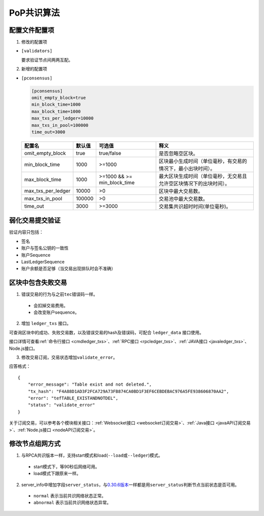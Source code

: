 PoP共识算法
#################

配置文件配置项
*****************

1. 修改的配置项

* ``[validators]``

  要求验证节点间两两互配。

2. 新增的配置项

.. _pconsensus配置:

* ``[pconsensus]``

  .. code-block:: cfg

    [pconsensus]
    omit_empty_block=true
    min_block_time=1000
    max_block_time=1000
    max_txs_per_ledger=10000
    max_txs_in_pool=100000
    time_out=3000

  .. list-table::

    * - **配置名**
      - **默认值**
      - **可选值**
      - **释义**
    * - omit_empty_block
      - true
      - true/false
      - 是否忽略空区块。
    * - min_block_time
      - 1000
      - >=1000
      - 区块最小生成时间（单位毫秒，有交易的情况下，最小出块时间）。
    * - max_block_time
      - 1000
      - >=1000 && >= min_block_time
      - 最大区块生成时间（单位毫秒，无交易且允许空区块情况下的出块时间）。
    * - max_txs_per_ledger
      - 10000
      - >0
      - 区块中最大交易数。
    * - max_txs_in_pool
      - 100000
      - >0
      - 交易池中最大交易数。
    * - time_out
      - 3000
      - >=3000
      - 交易集共识超时时间(单位毫秒)。

弱化交易提交验证
*****************

验证内容只包括：

* 签名
* 账户与签名公钥的一致性
* 账户Sequence
* LastLedgerSequence
* 账户余额是否足够（当交易出现排队时会不准确）

区块中包含失败交易
************************

1. 错误交易的行为与之前\ ``tec``\ 错误码一样。

  * 会扣掉交易费用。
  * 会改变账户sequence。

2. 增加 ``ledger_txs`` 接口。

可查询区块中的成功、失败交易数，以及错误交易的hash及错误码，可配合 ``ledger_data`` 接口使用。

接口详情可查看\ :ref:`命令行接口 <cmdledger_txs>`\ 、\ :ref:`RPC接口 <rpcledger_txs>`\ 、\ :ref:`JAVA接口 <javaledger_txs>`\ 、Node.js接口。


3. 修改交易订阅，交易状态增加\ ``validate_error``\ 。

应答格式：

::

    {
        "error_message": "Table exist and not deleted.",
        "tx_hash": "F4A88D1AD3F2FCA729A73FB874CA0BD1F3EF6CEBDEBAC976A5FE938606870AA2",
        "error": "tefTABLE_EXISTANDNOTDEL",
        "status": "validate_error"
    }

关于订阅交易，可以参考各个模块相关接口：\ :ref:`Websocket接口 <websocket订阅交易>`\ 、\ :ref:`Java接口 <javaAPI订阅交易>`\ 、\ :ref:`Node.js接口 <nodeAPI订阅交易>`\ 。

修改节点组网方式
*****************

1. 与RPCA共识版本一样，支持start模式和load(\ ``--load``\ 或\ ``--ledger``\ )模式。

  * start模式下，等90秒后网络可用。
  * load模式下跟原来一样。

2. server_info中增加字段\ ``server_status``\ ，与\ `0.30.6版本 <https://github.com/ChainSQL/chainsqld/releases/tag/v0.30.6>`_\ 一样都是用\ ``server_status``\ 判断节点当前状态是否可用。

  * ``normal`` 表示当前共识网络状态正常。
  * ``abnormal`` 表示当前共识网络状态异常。